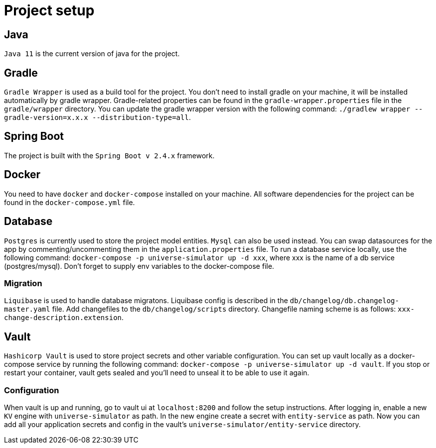 = Project setup

== Java
`Java 11` is the current version of java for the project.

== Gradle
`Gradle Wrapper` is used as a build tool for the project. You don't need to install gradle on
your machine, it will be installed automatically by gradle wrapper. Gradle-related properties
can be found in the `gradle-wrapper.properties` file in the `gradle/wrapper` directory. You can
update the gradle wrapper version with the following command: `./gradlew wrapper
--gradle-version=x.x.x --distribution-type=all`.

== Spring Boot
The project is built with the `Spring Boot v 2.4.x` framework.

== Docker
You need to have `docker` and `docker-compose` installed on your machine. All software
dependencies for the project can be found in the `docker-compose.yml` file.

== Database
`Postgres` is currently used to store the project model entities. `Mysql` can also be used
instead. You can swap datasources for the app by commenting/uncommenting them in the
`application.properties` file. To run a database service locally, use the following command:
`docker-compose -p universe-simulator up -d xxx`, where xxx is the name of a db service
(postgres/mysql). Don't forget to supply env variables to the docker-compose file.

=== Migration
`Liquibase` is used to handle database migratons. Liquibase config is described in the
`db/changelog/db.changelog-master.yaml` file. Add changefiles to the `db/changelog/scripts`
directory. Changefile naming scheme is as follows: `xxx-change-description.extension`.

== Vault
`Hashicorp Vault` is used to store project secrets and other variable configuration. You can set
up vault locally as a docker-compose service by running the following command:
`docker-compose -p universe-simulator up -d vault`. If you stop or restart your container, vault
gets sealed and you'll need to unseal it to be able to use it again.

=== Configuration
When vault is up and running, go to vault ui at `localhost:8200` and follow the setup instructions.
After logging in, enable a new `KV` engine with `universe-simulator` as path. In the new engine
create a secret with `entity-service` as path. Now you can add all your application secrets and
config in the vault's `universe-simulator/entity-service` directory.

